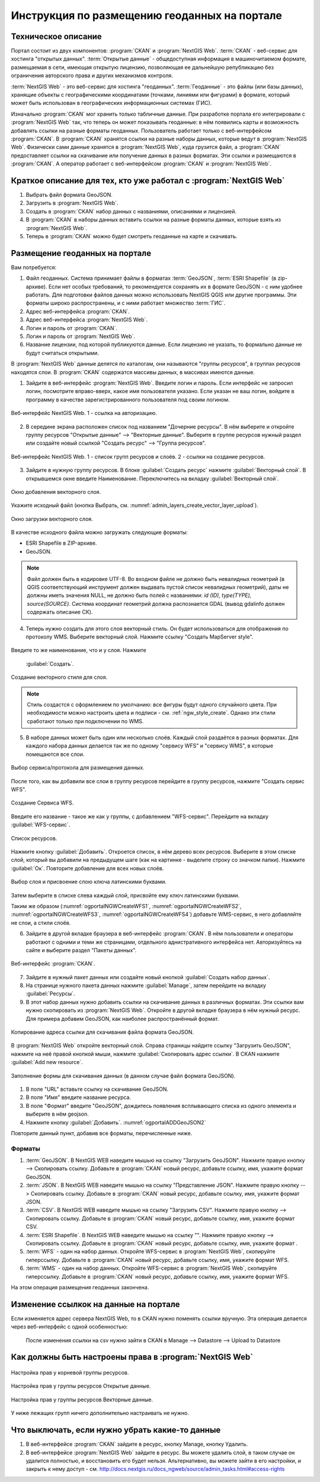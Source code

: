 .. sectionauthor:: Дмитрий Барышников <dmitry.baryshnikov@nextgis.ru>

.. _ngogportal_editor:

Инструкция по размещению геоданных на портале
==============================================

Техническое описание
----------------------------------------------

Портал состоит из двух компонентов: :program:`CKAN` и :program:`NextGIS Web`. 
:term:`CKAN` - веб-сервис для хостинга "открытых данных". 
:term:`Открытые данные` - общедоступная информация в машиночитаемом формате, размещаемая 
в сети, имеющая открытую лицензию, позволяющая ее дальнейшую републикацию без ограничения 
авторского права и других механизмов контроля.
  
:term:`NextGIS Web` - это веб-сервис для хостинга "геоданных". 
:term:`Геоданные` - это файлы (или базы данных), хранящие объекты с географическими 
координатами (точками, линиями или фигурами) в формате, который может быть использован 
в географических информационных системах (ГИС).
 
Изначально :program:`CKAN` мог хранить только табличные данные. При разработке 
портала его интегрировали с :program:`NextGIS Web` так, что теперь он может 
показывать геоданные: в нём появились карты и возможность добавлять ссылки на 
разные форматы геоданных. Пользователь работает только с веб-интерфейсом 
:program:`CKAN`. В :program:`CKAN` хранятся ссылки на разные наборы данных, 
которые ведут в :program:`NextGIS Web`. Физически сами данные хранятся в 
:program:`NextGIS Web`, куда грузится файл, а :program:`CKAN` предоставляет ссылки на 
скачивание или получение данных в разных форматах. Эти ссылки и размещаются в 
:program:`CKAN`. А оператор работает с веб-интерфейсом :program:`CKAN` и 
:program:`NextGIS Web`.

Краткое описание для тех, кто уже работал с :program:`NextGIS Web`
------------------------------------------------------------------

1. Выбрать файл формата GeoJSON.
2. Загрузить в :program:`NextGIS Web`.
3. Создать в :program:`CKAN` набор данных с названиями, описаниями и лицензией.
4. В :program:`CKAN` в наборы данных вставить ссылки на разные форматы данных, которые 
   взять из :program:`NextGIS Web`.
5. Теперь в :program:`CKAN` можно будет смотреть геоданные на карте и скачивать.

Размещение геоданных на портале
-------------------------------------------------

Вам потребуется:

1. Файл геоданных. Система принимает файлы в форматах :term:`GeoJSON`, :term:`ESRI Shapefile` 
   (в zip-архиве). Если нет особых требований, то рекомендуется сохранять их в 
   формате GeoJSON - с ним удобнее работать. Для подготовки файлов данных можно 
   использовать NextGIS QGIS или другие программы. Эти форматы широко 
   распространены, и с ними работает множество :term:`ГИС`.
2. Адрес веб-интерфейса :program:`CKAN`.
3. Адрес веб-интерфейса :program:`NextGIS Web`.
4. Логин и пароль от :program:`CKAN`.
5. Логин и пароль от :program:`NextGIS Web`.
6. Название лицензии, под которой публикуются данные. Если лицензию не указать, 
   то формально данные не будут считаться открытыми.

В :program:`NextGIS Web` данные делятся по каталогам, они называются "группы 
ресурсов", в группах ресурсов находятся слои.
В :program:`CKAN` содержатся массивы данных, в массивах имеются данные. 

1. Зайдите в веб-интерфейс :program:`NextGIS Web`. Введите логин и пароль. 
   Если интерфейс не запросил логин, посмотрите вправо-вверх, какое имя 
   пользователя указано. Если указан не ваш логин, войдите в программу в качестве 
   зарегистрированного пользователя под своим логином.

.. figure:: _static/ogportalNGWLogin.png
   :name: ogportalNGWLogin
   :align: center
   :width: 15cm

   Веб-интерфейс NextGIS Web. 1 - ссылка на авторизацию.


2. В середине экрана расположен список под названием "Дочерние ресурсы". В нём выберите 
   и откройте группу ресурсов "Открытые данные" --> "Векторные данные". Выберите в группе ресурсов 
   нужный раздел или создайте новый ссылкой "Создать ресурс" --> "Группа ресурсов".

.. figure:: _static/ogportalNGWGroups.png
   :name: ogportalNGWGroups
   :align: center
   :width: 15cm

   Веб-интерфейс NextGIS Web. 1 - список групп ресурсов и слоёв. 2 - ссылки на создание ресурсов.

3. Зайдите в нужную группу ресурсов. В блоке :guilabel:`Создать ресурс` нажмите 
   :guilabel:`Векторный слой`. В открывшемся окне введите Наименование. 
   Переключитесь на вкладку :guilabel:`Векторный слой`. 

.. figure:: _static/admin_layers_create_vector_layer_resourse_description.png
   :name: admin_layers_create_vector_layer_resourse_description
   :align: center
   :width: 16cm

   Окно добавления векторного слоя.

Укажите исходный файл (кнопка Выбрать, 
см. :numref:`admin_layers_create_vector_layer_upload`).  

.. figure:: _static/admin_layers_create_vector_layer_upload.png
   :name: admin_layers_create_vector_layer_upload
   :align: center
   :width: 16cm

   Окно загрузки векторного слоя.

В качестве исходного файла можно загружать следующие форматы: 

* ESRI Shapefile в ZIP-архиве.
* GeoJSON.

.. note:: 
   Файл должен быть в кодировке UTF-8.
   Во входном файле не должно быть невалидных геометрий (в QGIS соответствующий 
   инструмент должен выдавать пустой список невалидных геометрий), даты не должны 
   иметь значения NULL, не должно быть полей с названиями: *id (ID), type(TYPE), 
   source(SOURCE)*. Cистема координат геометрий должна распознается GDAL (вывод 
   gdalinfo должен содержать описание СК). 

4. Теперь нужно создать для этого слоя векторный стиль. Он будет использоваться 
   для отображения по протоколу WMS. Выберите векторный слой. Нажмите ссылку 
   "Создать MapServer style". 


.. figure:: _static/ogportalNGWCreateVectorStyle1.png
   :name: ogportalNGWCreateVectorStyle1
   :align: center
   :width: 16cm


.. figure:: _static/ogportalNGWCreateVectorStyle2.png
   :name: ogportalNGWCreateVectorStyle2
   :align: center
   :width: 16cm

Введите то же наименование, что и у слоя. 
Нажмите 
   :guilabel:`Создать`. 


.. figure:: _static/ogportalNGWCreateVectorStyle3.png
   :name: ogportalNGWCreateVectorStyle3
   :align: center
   :width: 16cm

   Создание векторного стиля для слоя.

.. note::
   Стиль создастся с оформлением по умолчанию: все фигуры будут одного случайного 
   цвета. При необходимости можно настроить цвета и подписи - см. :ref:`ngw_style_create`.
   Однако эти стили сработают только при подключении по WMS.

5. В наборе данных может быть один или несколько слоёв. Каждый слой раздаётся в 
   разных форматах. Для каждого набора данных делается так же по одному "сервису 
   WFS" и "сервису WМS", в которые помещаются все слои. 

.. figure:: _static/ogportalNGWCreateWFS1.png
   :name: ogportalNGWCreateWFS1
   :align: center
   :width: 16cm

   Выбор сервиса/протокола для размещения данных.

После того, как вы добавили все слои в группу ресурсов перейдите в группу 
ресурсов, нажмите "Создать сервис WFS". 

.. figure:: _static/ogportalNGWCreateWFS2.png
   :name: ogportalNGWCreateWFS2
   :align: center
   :width: 16cm

   Создание Сервиса WFS.

Введите его название - такое же как у группы, с добавлением "WFS-сервис". 
Перейдите на вкладку :guilabel:`WFS-сервис`. 

.. figure:: _static/ogportalNGWCreateWFS3.png
   :name: ogportalNGWCreateWFS3
   :align: center
   :width: 16cm

   Список ресурсов.

Нажмите кнопку :guilabel:`Добавить`. Откроется список, в нём дерево всех ресурсов. 
Выберите в этом списке слой, который вы добавили на предыдущем шаге (как на картинке - 
выделите строку со значком папки).  
Нажмите :guilabel:`Ок`. Повторите добавление для всех новых слоёв.

.. figure:: _static/ogportalNGWCreateWFS4.png
   :name: ogportalNGWCreateWFS4
   :align: center
   :width: 16cm

   Выбор слоя и присвоение слою ключа латинскими буквами.

Затем выберите в списке слева каждый слой, присвойте ему ключ латинскими буквами. 

Таким же образом (:numref:`ogportalNGWCreateWFS1`, :numref:`ogportalNGWCreateWFS2`, :numref:`ogportalNGWCreateWFS3`, :numref:`ogportalNGWCreateWFS4`) добавьте WMS-сервис, в него добавляйте не слои, а стили слоёв.

6. Зайдите в другой вкладке браузера в веб-интерфейс :program:`CKAN`. В нём 
   пользователи и операторы работают с одними и теми же страницами, отдельного 
   аднистративного интерфейса нет. Авторизуйтесь на сайте и выберите раздел "Пакеты данных".

.. figure:: _static/ogportalCKANInterface1.png
   :name: ogportalCKANInterface1
   :align: center
   :width: 16cm

   Веб-интерфейс :program:`CKAN`.

7. Зайдите в нужный пакет данных или создайте новый кнопкой :guilabel:`Создать набор данных`.
8. На странице нужного пакета данных нажмите :guilabel:`Manage`, затем перейдите на    вкладку :guilabel:`Ресурсы`.

9. В этот набор данных нужно добавить ссылки на скачивание данных в различных 
   форматах. Эти ссылки вам нужно скопировать из :program:`NextGIS Web`. Откройте 
   в другой вкладке браузера в нём нужный ресурс. Для примера добавим GeoJSON, как 
   наиболее распространённый формат. 

.. figure:: _static/ogportalADDGeoJSON.png
   :name: ogportalADDGeoJSON
   :align: center
   :width: 16cm

   Копирование адреса ссылки для скачивания файла формата GeoJSON.

В :program:`NextGIS Web` откройте векторный слой.
Справа страницы найдите ссылку "Загрузить GeoJSON", нажмите на неё правой кнопкой мыши, нажмите :guilabel:`Скопировать адрес ссылки`.
В CKAN нажмите :guilabel:`Add new resource`.


.. figure:: _static/ogportalADDGeoJSON2.png
   :name: ogportalADDGeoJSON2
   :align: center
   :width: 16cm

   Заполнение формы для скачивания данных (в данном случае файл формата GeoJSON).

1. В поле "URL" вставьте ссылку на скачивание GeoJSON.
2. В поле "Имя" введите название ресурса.
3. В поле "Формат" введите "GeoJSON", дождитесь появления всплывающего списка из одного 
   элемента и выберите в нём geojson.
4. Нажмите кнопку :guilabel:`Добавить`. :numref:`ogportalADDGeoJSON2`

Повторите данный пункт, добавив все форматы, перечисленные ниже.

Форматы
::::::::::::::::::::::::::::::


1. :term:`GeoJSON`. В NextGIS WEB наведите мышью на ссылку "Загрузить GeoJSON". Нажмите правую кнопку --> Скопировать ссылку. Добавьте в :program:`CKAN` новый ресурс, добавьте ссылку, имя, укажите формат GeoJSON.
2. :term:`JSON`. В NextGIS WEB наведите мышью на ссылку "Представление JSON". Нажмите правую кнопку --> Скопировать ссылку. Добавьте в :program:`CKAN` новый ресурс, добавьте ссылку, имя, укажите формат JSON.
3. :term:`CSV`. В NextGIS WEB наведите мышью на ссылку "Загрузить CSV". Нажмите правую кнопку --> Скопировать ссылку. Добавьте в :program:`CKAN` новый ресурс, добавьте ссылку, имя, укажите формат CSV.
4. :term:`ESRI Shapefile`. В NextGIS WEB наведите мышью на ссылку "". Нажмите правую кнопку --> Скопировать ссылку. Добавьте в :program:`CKAN` новый ресурс, добавьте ссылку, имя, укажите формат .
5. :term:`WFS` - один на набор данных. Откройте WFS-сервис в :program:`NextGIS Web`, скопируйте гиперссылку. Добавьте в :program:`CKAN` новый ресурс, добавьте ссылку, имя, укажите формат WFS. 
6. :term:`WMS` - один на набор данных. Откройте WFS-сервис в :program:`NextGIS Web`, скопируйте гиперссылку. Добавьте в :program:`CKAN` новый ресурс, добавьте ссылку, имя, укажите формат WFS.

На этом операция размещения геоданных закончена. 

Изменение ссылкок на данные на портале
-------------------------------------------------

Если изменяется адрес сервера NextGIS Web, то в CKAN нужно поменять ссылки вручную. 
Эта операция делается через веб-интерфейс с одной особенностью:

   После изменения ссылки на csv нужно зайти в CKAN в Manage --> Datastore --> Upload to Datastore


Как должны быть настроены права в :program:`NextGIS Web`
--------------------------------------------------------

.. figure:: _static/ogportalNGWAccess1.png
   :name: ogportalNGWAccess1
   :align: center
   :width: 16cm

   Настройка прав у корневой группы ресурсов.

.. figure:: _static/ogportalNGWAccess2.png
   :name: ogportalNGWAccess2
   :align: center
   :width: 16cm

   Настройка прав у группы ресурсов Открытые данные.

.. figure:: _static/ogportalNGWAccess3.png
   :name: ogportalNGWAccess3
   :align: center
   :width: 16cm

   Настройка прав у группы ресурсов Векторные данные.

У ниже лежащих групп ничего дополнительно настраивать не нужно.


Что выключать, если нужно убрать какие-то данные
-------------------------------------------------

#. В веб-интерфейсе :program:`CKAN` зайдите в ресурс, кнопку Manage, кнопку Удалить.
#. В веб-интерфейсе :program:`NextGIS Web` зайдите в ресурс. Вы можете удалить слой, в таком случае он удалится полностью, и восстановить его будет нельзя. Альтернативно, вы можете зайти в его настройки, и закрыть к нему доступ - см. http://docs.nextgis.ru/docs_ngweb/source/admin_tasks.html#access-rights
